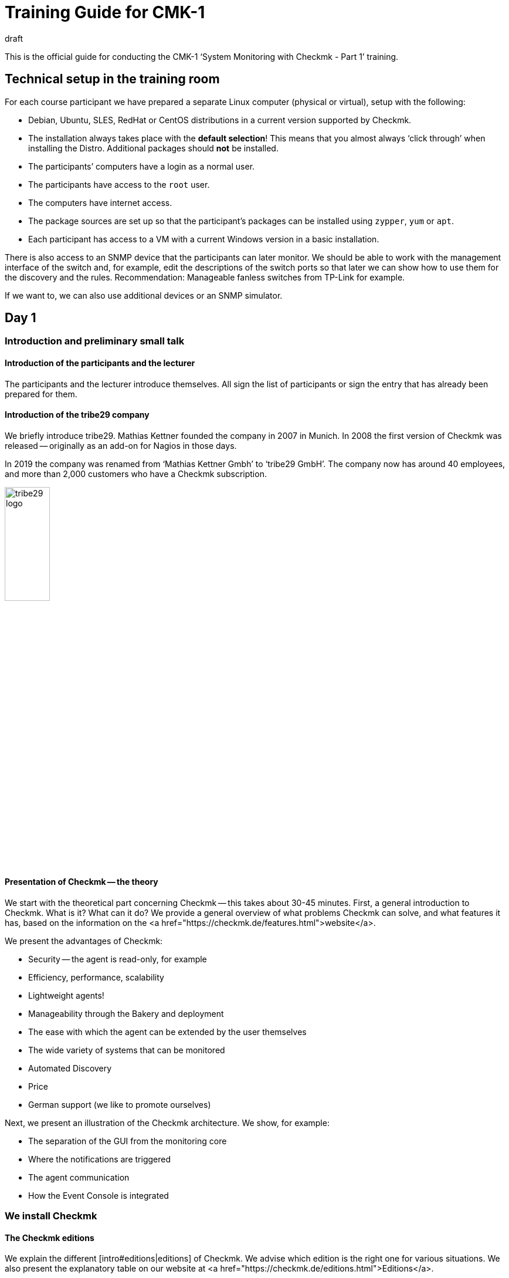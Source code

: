 = Training Guide for CMK-1
:revdate: draft


This is the official guide for conducting the CMK-1 ‘System Monitoring with Checkmk - Part 1’ training.


== Technical setup in the training room

For each course participant we have prepared a separate Linux computer (physical or virtual), setup with the following:

* Debian, Ubuntu, SLES, RedHat or CentOS distributions in a current version supported by Checkmk.
* The installation always takes place with the *default selection*! This means that you almost always ‘click through’ when installing the Distro. Additional packages should *not* be installed.
* The participants’ computers have a login as a normal user.
* The participants have access to the `root` user.
* The computers have internet access.
* The package sources are set up so that the participant’s packages can be installed using `zypper`, `yum` or `apt`.
* Each participant has access to a VM with a current Windows version in a basic installation.

There is also access to an SNMP device that the participants can later monitor. We should be able to work with the management interface of the switch and, for example, edit the descriptions of the switch ports so that later we can show how to use them for the discovery and the rules. Recommendation: Manageable fanless switches from TP-Link for example.

If we want to, we can also use additional devices or an SNMP simulator.


== Day 1


=== Introduction and preliminary small talk


==== Introduction of the participants and the lecturer

The participants and the lecturer introduce themselves. All sign the list of participants or sign the entry that has already been prepared for them.


==== Introduction of the tribe29 company

We briefly introduce tribe29. Mathias Kettner founded the company in 2007 in Munich. In 2008 the first version of Checkmk was released -- originally as an add-on for Nagios in those days.

In 2019 the company was renamed from ‘Mathias Kettner Gmbh’ to ‘tribe29 GmbH’. The company now has around 40 employees, and more than 2,000 customers who have a Checkmk subscription.

image::bilder/tribe29_logo.png[align=center,width=30%]


==== Presentation of Checkmk -- the theory

We start with the theoretical part concerning Checkmk -- this takes about 30-45 minutes. First, a general introduction to Checkmk. What is it? What can it do? We provide a general overview of what problems Checkmk can solve, and what features it has, based on the information on the
<a href="https://checkmk.de/features.html">website</a>.

We present the advantages of Checkmk:

* Security -- the agent is read-only, for example
* Efficiency, performance, scalability
* Lightweight agents!
* Manageability through the Bakery and deployment
* The ease with which the agent can be extended by the user themselves
* The wide variety of systems that can be monitored
* Automated Discovery
* Price
* German support (we like to promote ourselves)

Next, we present an illustration of the Checkmk architecture. We show, for example:

* The separation of the GUI from the monitoring core
* Where the notifications are triggered
* The agent communication
* How the Event Console is integrated


=== We install Checkmk


==== The Checkmk editions

We explain the different [intro#editions|editions] of Checkmk. We advise which edition is the right one for various situations. We also present the explanatory table on our website at <a href="https://checkmk.de/editions.html">Editions</a>.

We conduct the actual training using the (CEE) (with the (CFE) the number of hosts would not be sufficient, or would be annoying during the training). When features are not available in the (RE), we will always point out this out!

Next we will show the participants that the appliances (rack1, rack4, virt1) are available, and what their advantages are:

* Simple administration (without Linux knowledge)
* High availability
* Simple operating system updates
* Advantages with support (hardware failures, exchange without restoring of data required)
* Political advantages if you actually have no root access on Linux servers (in another department)

We usually don't *demonstrate* the appliance in the official part of the course -- if participants are interested, we can add it as an extra (for example, on Friday afternoon).

We now give the participants the passwords for their computers.


==== The Checkmk download

*Note*: We work with the *penultimate* stable version of Checkmk so that we can update to the latest stable version on the last day of the course.

We either provide the participant with the Checkmk software package in any suitable directory, or we download it together from the Checkmk homepage (if there is an account for the training).


==== The installation of Checkmk

Before we start we explain to the participants that Checkmk can have multiple versions and multiple instances on a server at the same time -- and the benefits this brings.

Now we install Checkmk following the [install_packages|instructions in the manual]. Each participant creates an instance that bears his/her first name in lower case. We would like to point out that all examples in the manual use the name `mysite`.

We will then change the password from `cmkadmin` to a password that is known to and the same for all participants.

Next we will show how to log in as an instance user with `omd su`. On the command line we show other things:

* `omd version` and `omd versions`
* Starting and stopping instances
* Displaying instance statuses
* A rough overview of the directory structure. We explain that the instance user has his own directory and where it is found. We only explain the four top-level directories -- `etc`, `tmp`, `var` and `local`. Then we briefly explain the principle of symbolic links to the version directory. We leave out the details: these come in Part 2!


Regarding the `local` directory:

* This directory is (only) for your own modifications to Checkmk, which should take account of any version update.
* Note: With a distributed WATO these files are transferred to all sites by default.
* The directories in `local` are ‘magic’.

Next we log on to the instance as `cmkadmin`, and help the participants so that this works for everyone.

*Note*: We also show the participants what happens (which error messages the browser displays) when

* the instance is not started
* the instance does not exist (or a typing error has been made)

==== An overview of the GUI

We will next show the participants an overview of Checkmk’s GUI:

* How to use the sidebar (scroll, flip, hide and reveal snap-ins)
* How to log out
* How to switch the language to German (and what the consequences are, for example, for a rule search)
* And above all: how you can turn on the cool *Dark Theme*!

*Note 1*: The training will always use the English GUI!

*Note 2*: We are not showing much more just now -- for example, we explain no details about the fields of the [.guihints]#Tactical Overview}},# because we don't have any hosts and services at this point.


=== Adding hosts


==== Hosts, services, agents

Before we get started, we will explain the terms _host_ and _ service _ to the participants. We also give examples where a host is not a real server, but, e.g., a VM or even an AWS object.

We also show the basic states (OK), (WARN), (CRIT), (UNKNOWN), (UP), (DOWN), (UNREACH) and (PENDING). We only discuss that for the parents later however.

Then we explain that you need the Checkmk agent for monitoring Linux, Windows etc., and what the advantages of monitoring with your own agents are.

* No external commands (security)
* Easy extendability by the admin
* You have control of the agent, and you can fix it yourself (which is difficult with WMI for example)

We also briefly mention SNMP, which does not need a Checkmk agent since SNMP already has an agent installed on the device.

We also mention that there are devices with APIs where Checkmk queries these APIs directly using so-called ‘special agents’ (vSphere, cloud services, storage)


==== Folders

We explain to the participants that Checkmk manages the hosts in folders. Then we discuss various structuring options, especially those based on location, technology or organization. We mention the principle that you can inherit properties from the folder without going into the actual details just now.

We provide the following specific folder structure for the training which the participants should set up later:

Top level: Location: Munich and Berlin.

Below the Munich location we create the further subfolders:

* Second level: Technology: Folder: Windows, Linux, Infrastructure
* Third level unter Windows and Linux: directly-create the hosts here
* Third level under Infrastructure: Router, Switches, Storage, Printers

The first exercise for the participants is to create all of these folders.

Now we present the WATO snap-in to the trainees, and say a few words about WATO in general. We then create some folders, and the participants do the same. Everyone decides for themselves which folders they want to create in the training.

==== The first host

Now we install the Checkmk agent for Linux on the Checkmk server itself following the instructions in the [intro#linux|Beginner's Guide]. We also show the trainees where the agent’s corresponding directories are on Linux.

We also show the participants various diagnostic possibilities:

* WATO’s own diagnostic page
* TSelnet on Port 6556 (also shows the Security-Level)
* Calling the agent manually with `check_mk_agent`

We also have a look at the Linux agent’s source code and show some of its structure -- but only briefly.

Now we add the host to the WATO. We also deal with the topic of DNS versus static IP addresses.

* If DNS, then Lookup for Activate Changes, and only once a day (explain the DNS cache and how you can delete it)
* Recommendation: think about the naming scheme beforehand
* Recommendation: specify uniform spelling as this is case-sensitive!
* Warning: changing names later is difficult because this is key to all databases.

We will not present the plug-ins now -- we will do it later when looking at the Hardware/Software (HW/SW) inventory.


==== Adding services

Now we will go to the service page and add all of the services to the monitoring.
We will not not yet discuss the principle of [.guihints]#Disabled Services# or the like.

We *do not* recommend to the participants that they themselves decide which of the services they want to monitor --
we would prefer to sensibly do that later with the [.guihints]#Disabled Services# function.

Then we look at the [.guihints]#Activate Changes# function and explain how that works -- the whole principle of WATO versus the status-world.

We next ask the participants to add more hosts, and to monitor each other while doing so.
We present the ‘Bulk-Import’ function in WATO as well.


=== Monitoring Windows

Now we introduce the Windows agent and monitor a Windows host with the participants. Each participant has access to their own Windows computer (virtual or real) with a freshly-installed Windows.

* We show how to install the agent.
* We show where the directories are on the agent.
* We include the host and its services in Checkmk.
* We show the diagnostic options (e.g., directly-call agents without service)

We won't go into further details about the agent here. In particular we do not yet deal with the plug-ins,
but cover them later with the HW/SW inventory.


=== Monitoring over SNMP

We explain what SNMP is, and what SNMP v1, v2c and v3 are all about. We briefly mention that there are SNMP-Traps, but that we don't need these just now.

We explain:

* The differences between v1 and v2c (64-bit counter)
* That v3 is needed for security
* What a community is, an that you have to activate SNMP on your devices.

For the training course itself we use v2c.

Next we add a host with SNMP into the monitoring. We also show the WATO diagnostic page again.


== Day 2


=== Customizing/extending the Checkmk agent

As you know, the agent can be expanded with plug-ins, which we mentioned to the participants on the first day. Today we show the participants:

* Extension through own local checks
* Extension through MRPE checks
* Packaging customized agents through the Agent Bakery
* Automatic agent updates

==== Local checks

* What are local checks and what can I use them for?
* What do these checks have to output (only lines that provide complete results), and in what syntax?
* What can I use the status ‘P’ for, and what else do I need (metrics with WARN/CRIT threshold values)?
* We make reference to Feature #10566, which from version 1.7. also allows spaces in the service name

==== MRPE Checks

* What exactly does MRPE do? (It runs Nagios plug-ins from remote hosts, for example)
* How can I configure MRPE?

==== The Agent Bakery

First of all we inform the participants that the bakery is only available in the CEE (Free/Standard/Managed Services) editions.

We show the participants how they can configure customized agents via the bakery:

* The integration/baking of the supplied agent plug-ins
* The integration of local checks/MRPE in the agent bakery ({{Deploy custom files with agent}}/{{Execute# MRPE checks}})# 

Finally, we cover the automatic agent updates facility, and we set these up together with the participants:

* Which security features are used with regard to automatic updates? (The communication channels must be known/configured [.guihints]#in advance}})# -- with HTTPS all signing certificates must be included with the configuration (no use of certificates available in the OS, etc).
* The necessary steps as specified in the bakery. Each participant registers his own training computer on his own site.
*  Finally, we provide the participants with important information:

No further manual intervention is necessary.
Make sure that hosts in the AutoUpdate are never offered agents without an Updater plug-in, otherwise this was your last AutoUpdate! ;-)

When changing the Checkmk server certificate (or the signing certificate) -- [.guihints]#before the change# -- configure the new CAs in the AgentUpdater plug-in and wait until all agents are updated so that the new certificate can be verified later!

If the agent signature key is to be changed, then in principle proceed exactly as when changing the certificate: create a new key, define it as valid in the updater plug-in, sign the agent [.guihints]#with the previous key# after all agents have installed an update. The new key can then be used for signing and the previous one can be removed if necessary.
AutoUpdates can (currently) only be made against the master site. A feature extension -- so that this also works against slave sites -- is in the works/testing and is planned for implementation in Checkmk version 1.7.


=== The Graphic Overview

Now that we have a number of hosts in the monitoring, we can deal with the status interface. We present:

* The Tactical Overview, and what the numbers that you can click on are for.
* The [.guihints]#Views# snap-in. What views are there? How are they linked to each other? Even the views with the history!
* The main dashboard, and how to get to it.
* How the bookmarks work.
* Quicksearch with some of its tricks (such as `h:` and `s:`)
* The Master Control and what all of its switches do

Now we’ll show you how to customize the sidebar and add some cool snap-ins. As examples we show:

* WATO-QuickAccess
* Host Matrix
* Folders:This snap-in modifies the scope of the views and dashboard shown on the right. We introduce and explain this snap-in.
* Server Performance and Microcore Statistics

We show how to fold the sidebar in by clicking on the far left. We also show how you can get a view without using a sidebar by clicking on the icons at the end of a view -- or how to get back to the view using a sidebar.


=== Customizing Views

We are now going to take a closer look at the views. We show you how to customize them. First of all, the things you can do directly in the view itself:

* The Refresh Time
* The number of columns
* Sorting by specific column

Next we show how to adapt a view by adding or removing columns, changing the grouping, etc. As an example, in the [.guihints]#All Hosts# view we show how to add a column with the IP addresses and the host’s contact groups.

Second example: permanently remove the inconvenient grouping by host name in the [.guihints]#Service Search# view, and instead add the host name as a column.

Third example: for the [.guihints]#All hosts# view add a service column. For this we take the [.guihints]#Perf-O-Meter# of the service [.guihints]#Check_MK# and the title [.guihints]#Agent}}.# Now you can see for each host how quickly (and whether) the agent can be called up.

We also show how you can set it up that views are visible to other users, and how the visibility of views functions in general.

As well we explain that for global views the best solution is to create a dedicated user for this specific purpose -- for example, a user so authorized so that it can only customize views.


=== Dashboards

Creating your own dashboards in Checkmk is a powerful function, but one that is not easy to learn by yourself. Therefore we are now showing the participants how they can create their own dashboard with their own views and metric graphs. We explain:

* That Checkmk supports dashboards with a dynamic layout, and we excite our participants’ interest in them.
* The three size types fixed (white), yellow arrow and red arrow
* How it works with anchoring in the four corners
* How to add a view or graph directly to the dashboard (and thereby copy them as independent objects)
* How to edit and customize the added views


=== Aktive Checks

Now we show how you can set up active checks, e.g. HTTP or TCP. Of course we need rules for this, however we do not explain rules now, instead we restrict ourselves to explicit hosts as a condition.


=== The Metrics System

As another part of the GUI, we present the metrics system. This is not just the graphs, but also the table of measured values for a service for example. First we explain how the measurement recording basically works.

Now for the operation:

* How do I get to the graphs?
* What interactive options are available? (horizontal zoom, vertical zoom, shifting the time range, clicking on the previews as a time selection, changing the screen size)
* Setting the needle-correlation with other graphs
* The graph collections, and there also the [.guihints]#Export as PDF# button. We would like to point out that the vertical scaling in all graphs is different, and are therefore difficult to compare.
* The Combined Graphs

*Note:* We *don’t* show the custom graphs -- they are treated in CMK-2. The same applies to the tuning of the RRDs (adjusting the aggregation mode).

At the end of the metrics topic we show how the data recording works. And the summary over four levels -- whereby min, max and average are calculated. Storage in special databases (RRD).


== Day 3


=== The operation

Now we deal with a number of operational issues. The first step is to understand all of the different states:

* We revise the basic states (OK), (WARN), (CRIT), (UNKNOWN), (UP), (DOWN), (UNREACH) and (PENDING). However, we only do this for the parents later.
* The [.guihints]#stale# state: What does that mean? How can this occur? For example, an unreachable agent, checks that depend on each other (such as ORACLE checks), timeouts or errors from agent plug-ins, etc.
* The ‘on down host’ status: How are services counted/treated that are on a host that is (DOWN)? Regarding the [.guihints]#Tactical Overview# and the dashboard.
* What is (PEND) and how does it come about? We also explain why some checks need two rounds (counter).
* What is [.guihints]#flapping# (discontinuous)? How does this happen? What are the consequences? And how can you configure it? (e.g., turn it off).

Now we’re going to discuss *Acknowledgments*. First of all, we discuss in general how to trigger commands in views. Once without checkboxes, then with the checkboxes. Then we discuss the acknowledgments:

* What are the effects? Tactical overview, problem view, alarms, etc.
* What are the options? (e.g., sticky and expiration time, persistent comment).
* How can I remove them?
* How can I see what has been acknowledged in the GUI?

Next up are the *Scheduled Downtimes*. First of all: The correct term in English means *scheduled* downtime, and not just downtime, because the latter means _every_ system failure, whether planned or not! In German, _maintenance time_ is the correct term.

We explain the purpose of Downtimes:

* A general communication with colleagues so that they are informed
* The prevention of alarms
* Hiding a non-(OK) status of problems, since these are currently not relevant
* The accurate calculation of availabilities
* Maintenance times are there so that they can be set *beforehand*.

Note: Using a Downtime to ‘acknowledge’ a problem will however prevent you from getting an (OK) message when it is (OK) again!

Then we discuss details:

* Why should you make meaningful comments?
* Where can I see a list of current maintenance times (global, or for an object)?
* How can I delete maintenance times?
* The topic: do I also have to set maintenance times for services when the host is in maintenance? Including the checkbox: Schedule downtimes on the affected hosts instead of on the individual services.

And then the [.guihints]#recurring downtimes# (only the (EE)): How can I set and remove these using commands? Then we say that it makes a lot more sense to make these via rules, because they then also work for hosts that are only later included in the monitoring.


=== Rule-based configuration


==== Rule-based configuration in general

Then we go a little further and show the rule-based configuration. First the theory. This also includes the different ‘match types’, as if there were first, dict, list. We explain the advantages of using tables and template-based systems.

As an example we take the rule for the [.guihints]#CPU Load# under Linux.

Then we create rules for CPU load together with the participants. We show the participant:

* How to find the correct rule chains in different ways (e.g., rule search, route via a certain service, link from the host side in WATO, etc.)
* We show how you can diagnose a rule chain (the green and gray ‘balls’ in WATO).
* We show which rule has priority, and when.
* We show that several rules can also apply together if each rule specifies only one parameter (checkbox).
* We show the participants where it can be found, and exactly how the matching of this special rule chain works.

Then we explain how all of the conditions work:

* Rules that only apply to certain folders.
* Rules that only apply to certain hosts or services (show this exactly with the regexes).
* Conditions for host tags -- whereby we first only work with the predefined tag groups.
* We only mention the label now, and show it later.

We next show the new ‘Predefined Conditions’.


==== Host tags

Now we explain how to create your own tag groups. And that one should not touch existing tag groups. We do not explain the auxiliary tags in more detail.

The participants should now define their own tag groups and practice the whole procedure.

We do not discuss Service Tags here.


==== Labels

Next we introduce the labels for hosts and services. There are three types of labels: automatic, manual, and those that are created by a rule.


=== Tuning the monitoring


==== The motivation for tuning

Our next big goal is to get a ‘clean’ monitoring, thus avoiding faulty conditions (false alarms). We tell the participants that they should first ensure quality, and then quantity. So only pick up a few hosts, make sure that everything is (OK) and remains so (except for the things that really have problems), and only then involve colleagues or expand the whole thing. See also the motivation in [intro#finetuning].


==== File systems

We return to the rule set for file systems, and look at other ways to set up rules intelligently:

* We show the ‘Magic Factor’, and also explain the ‘Reference Drive Size’


==== Hosts permitted to go DOWN

Examples are printers that are switched off at night. We show a practical way you can still monitor such a device effectively, without triggering false alarms by switching it off.

==== Switch ports

As in the beginner’s manual, we show how switch ports can be effectively monitored.

* Monitoring of core and distribution switches: every port in use is monitored
* Access switches: Either only monitor the uplinks or all ports, but then evaluate the link status DOWN as (OK).
* We show how to intelligently configure monitoring using aliases that are configured in the switch (discovery, threshold values)


==== Hosts that reboot

Cushion regular reboots resulting from recurring scheduled downtimes, as described in the beginner’s manual.


==== Logwatch under Windows

This is still missing in the beginner’s manual. We explain to the participants what options they have, so that Logwatch’s Windows event logs do not produce so many false alarms.

. Reclassify all log messages on the Checkmk server as ‘ignore’ (and maintain a positive list on the Checkmk server)
. Remove the services from the monitoring
. Forward the messages to the [ec|Event Console] -- however we only mention this because the Event Console only appears in part 2 of the course.


==== Average values

Several check plug-ins have an option by which threshold values are not based on the latest minute value, but instead an average value of 15 minutes can be used, for example (e.g., CPU usage). This can be used to reduce sporadic false alarms.


==== Predictive Monitoring

We show this as well.


==== Timespecific Parameters

These are also a method for more precise monitoring/evaluation, when for example, CPU usage can go up between 10 p.m. and 10:30 p.m. due to a running job. We also show why this is better than not monitoring at all during this time.


==== Sporadic errors.

If nothing else helps, you can suppress a notification with the [.guihints]#Max Check Attempts# function. We then explain the difference between soft and hard states. The most important area of application here is for avoiding alarms.


==== Parents

We introduce the concept of parents, with which one defines a network topology from the perspective of Checkmk. Parents are actually a prerequisite for a host becoming (UNREACH).

* What is the purpose of the parents (e.g., to avoid multiple alarms)
* We configure parents, also using folder-inheritance
* We show that a host can have multiple parents
* We are now again showing the network card from the dashboards

We briefly address this feature with the parent scan, and that the feature only works on Layer 3.


==== Processes and services

We show how to monitor processes (Windows and Linux), and services (Windows). We first show the manual checks. As an example, we take the case of a virus scanner that should run on every Windows computer, and then we show how to set up a discovery rule so that the services are created automatically.

For Windows we discuss various methods of dealing with the services check as described in the beginner’s manual.



== Day 4


=== Advanced service management


==== Permanently ignoring services

We first explain to the participants that a service can have different configuration states in Checkmk -- the service can be:

* being monitored normally
* available, but is currently not being monitored (undecided)
* available, but is permanently not being monitored (disabled)
* being monitored, but is not currently available (missing)
* statically configured ({{Manual Checks}})# 

Now we show how to move a service back and forth between the first three states. Above all we also show that clicking on the [.guihints]#Move to disabled services# icon actually creates or modifies one rule per host. We show how to generalize this rule by removing the explicit host.

We next show the alternative [.guihints]#Disabled checks# rule set, with which you can switch off entire check types. This can be particularly useful with SNMP devices.

We would again like to point out that in real monitoring it is not a good thing if services are longer in the [.guihints]#undecided# state.


==== Discovery check

We introduce the Discovery check. We’ll also show you how to set this check up to add services automatically. We discuss with the participants the cases for which this procedure makes sense. We explain how this works with the automatic activation of changes, and the effects it has.

==== Bulk discovery

We show the bulk discovery with its various options in WATO.


=== Users and permissions

We introduce users, roles and permissions as described in the beginner’s manual. In addition to the elements in the beginner’s manual, we show:

* How to create your own roles
* The roles and permissions matrix

Then we will also show you how to maintain hosts in WATO as a normal non-admin user. To do this the admin must create folders and enter certain contact groups into the permission.

We show how the various checkboxes for the inheritance of the contact groups in the folders work, and also show the differences between visibility in the status GUI and the permission to edit hosts in a folder in WATO.

We do not show the LDAP connection here. One can point this out, but we do not show it because it is only possible in CMK-2.


=== Notifications

==== Preliminary considerations

We discuss with the participants which events trigger notifications (change of state, maintenance times, etc.). We also show the views in which you can see the events that would have triggered notifications.

Based on the architecture, we show how the notifications are generated by the core and forwarded to the notification module. The following events can be alarmed:

* A change of state (e.g., (OK) → (WARN))
* The change between a steady and an ICON[icon_flapping.png] discontinuous state (flapping)
* The start or end of a ICON[icon_downtime.png] planned maintenance time
* The ICON[icon_ack.png] [basics_ackn|confirmation of a problem] by a user ({{Acknowledgment}})# 
* An notification triggered manually by a ICON[icon_commands.png] [commands|command]
* Execution of an ICON[icon_alert_handlers.png] [alert_handlers|Alerthandlers] (from CEE version Version [1.4.0i2])
* An event that was sent by the ICON[icon_mkeventd.png] [ec|Event Console] for the notification

Then we discuss the configuration properties which influence notifications:

* Maintenance time
* Max Check Attempts
* Acknowledgments with a ‘sticky’ attribute when switching between (WARN) and (CRIT)
* The Main Switch in the Master Control
* Membership of contact groups
* Hosts that are (DOWN) switch off the notifications from the services
* Parents: hosts that are (UNREACH) are -- by default -- not notified

==== Setting up notifications

For the training we install the `postfix` package without a smart host, and then deliver the mails directly to the local users. As the email address we use, for example, `linux@localhost`.

However we explain to the participants that in real life you have to set up a smart host, and show them the command line command with which you can try out sending mail.

First of all, we follow the beginner’s manual. It is important that we have set up the built-in email service of Linux properly, and also show the participants how they can test it.

We also show how you can adjust the notification using your own rules, as described in the main part of the manual.

We show the fallback email address, including the yellow warning from the global settings.

Of course we also show the participants how they can try out notifications:

* The list of the last 10 notifications and the replay function.
* Tests with ‘fake check results’.
* We mention that the log file `notify.log` exists, but without going into very much detail.


==== Time Periods

We show how to define time periods and how these work. Then we show how to use the time periods to configure the notification -- namely:

* In the monitoring configuration ({{Notification Period for Hosts/Services}})# 
* In the notification rules themselves

As examples we define the time periods `workhours`, `nonworkhours`, and another for the holidays by downloading an ical file from the internet.

We would like to point out that it is not a good idea to change the [.guihints]#Check period}}.# If there are time-windows in which the state of a service is uncertain, it is better to work with recurring scheduled downtimes.


=== Distributed monitoring

==== Distributed status views

This point is not included in the beginner’s manual. We do it as in the article on [distributed_monitoring|Distributed Monitoring] in the manual.

In the first step we set up two Checkmk instances by hand and add them to each host. We then connect the second instance via live status -- still without a central WATO -- under the GUI of the first instance, and thus show a distributed monitoring with a decentralized configuration.

We also show the [.guihints]#Site status# sidebar snap-in.

We explain how the Livestatus proxy works. We strongly recommend using it -- also for the local site.

We also show how encryption works and how to set it up.


==== The centralized configuration

In the second step we now switch to a central WATO, and also manage the remote site via the central WATO. We also show that the hosts of the slave site are overwritten. If the question arises about how to migrate the slave site, we say that you could copy the files from `etc/conf.d/wato` by hand, but that goes beyond the scope of the beginner’s course. In case of doubt request support!

Then we show you how to secure the connection via SSL. To do this you have to set up the web server with SSL, and switch the Inter-WATO connection to HTTPS. This is tedious but important!

*Note:* we do not discuss any details or questions about OpenSSL, but only show what you have to do to ensure that it functions correctly. This topic should not take too long either.


== Day 5

=== The Hardware/Software (HW/SW) Inventory

There is currently no article here. We show:

. How do you activate the HW/SW inventory on the Checkmk server (rule)? You don’t see much for the servers yet, but you can see a lot for SNMP devices.
. Now install the inventory plug-in for our Linux servers.
. Next we show how then installation works under Windows.
. We show how you can see the inventory data on the GUI -- namely the tree-like representation.
. Then we show the tabular views, e.g., that of the switch ports or of the installed software
. We show how you can see the history of any hardware and software changes in the GUI (we simulate changes, e.g., by installing packages)
. We show how Checkmk automatically creates host labels based on this data.


=== A recap of configuration

We will now again discuss which folder and tag structure makes sense for a particular purpose.

We show the WATO page with the ‘Best Practices’ check.


=== Backup & Restore

We show how to back up a Checkmk instance with `omd backup` and `omd restore`. While doing so, we also show the `--no-rrds` and `--no-logs` and `-N` options. And then we will show you how to set up automatic backup jobs directly in WATO.

Then we point out that the WATO backup module does not work in distributed environments -- it only backs up the master site.

=== Updating Checkmk

Normal update: Now we update to the latest stable version. We explain that an upgrade from (CFE) works in the same way. If any of the participants already uses the (CRE), we explain how an update to the (EE) works.

Deinstallation of no longer needed Checkmk versions.


=== Collecting aggregation metrics data

Now it is Friday, and we have data from the last five days. We can again show the differences between the three different functions -- min/max/avg -- in the graphs.

* Click on the min, max, average columns. Why do the curves in the display change?

== Feedback and criticism


*Here we collect feedback from our training partners*.

=== Robert Sander

Hello,

Here is a quick first feedback from Part 1 of the training course from last week:

Most participants were considerably surprised by the recent changes in the content. In particular they missed Local Checks and the Agent Bakery, as some of them had signed up for it.

We then had plenty of time in the process. The content for Tuesday was already finished by around 14:00, so I simply added the local checks. And on Friday there was enough time for the bakery and the updater.

I would advocate leaving these two topics in Part 1, as Local Checks (and MRPE) help people a lot to individually monitor their infrastructures. And the bakery also helps the admin tremendously.

In Part 2 there are still enough advanced topics.


=== Karl Deutsch

* I just think it’s a shame that classic beginner’s topics such as PDF reporting and NagVis did not change in Part 1.
* Re-include agent *Bakery* (without updater) and local checks in Part 1
